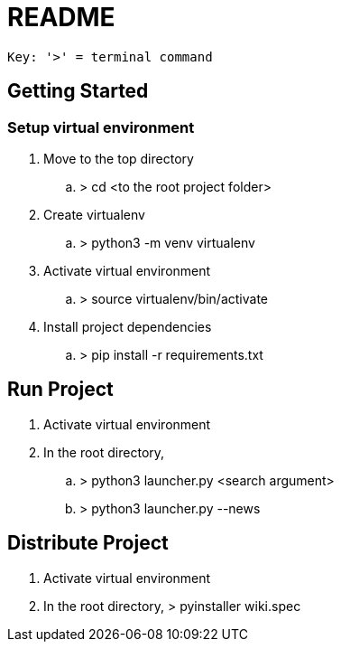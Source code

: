 = README

    Key: '>' = terminal command

== Getting Started

=== Setup virtual environment

. Move to the top directory
.. > cd <to the root project folder>
. Create virtualenv
.. > python3 -m venv virtualenv
. Activate virtual environment
.. > source virtualenv/bin/activate
. Install project dependencies
.. > pip install -r requirements.txt

== Run Project

. Activate virtual environment
. In the root directory,
.. > python3 launcher.py <search argument>
.. > python3 launcher.py --news

== Distribute Project

. Activate virtual environment
. In the root directory, > pyinstaller wiki.spec
